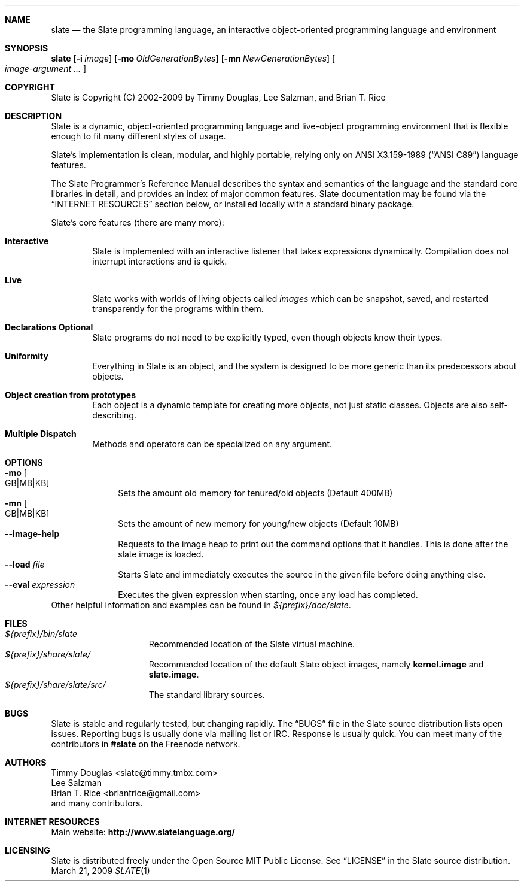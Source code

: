 .Dd March 21, 2009
.Dt SLATE 1
.Sh NAME
.Nm slate
.Nd the Slate programming language, an interactive object-oriented programming
language and environment
.Sh SYNOPSIS
.Sy slate
.Op Fl i Ar image
.Op Fl mo Ar OldGenerationBytes 
.Op Fl mn Ar NewGenerationBytes
.Oo
.Bk
.Ar image-argument ...
.Ek
.Oc
.Sh COPYRIGHT
Slate is Copyright (C) 2002-2009 by Timmy Douglas, Lee Salzman, and Brian T. Rice
.Sh DESCRIPTION
.Pp
Slate is a dynamic, object-oriented programming language and live-object
programming environment that is flexible enough to fit many different styles of
usage.
.Pp
Slate's implementation is clean, modular, and highly portable, relying only on
.St -ansiC language features.
.Pp
The Slate Programmer's Reference Manual describes the syntax and semantics of
the language and the standard core libraries in detail, and provides an index
of major common features. Slate documentation may be found via the
.Sx "INTERNET RESOURCES"
section below, or installed locally with a standard binary package.
.Pp
Slate's core features (there are many more):
.Bl -tag -width 4n
.It Sy Interactive
Slate is implemented with an interactive listener that takes expressions
dynamically. Compilation does not interrupt interactions and is quick.
.It Sy Live
Slate works with worlds of living objects called
.Em images
which can be snapshot, saved, and restarted transparently for the programs
within them.
.It Sy "Declarations Optional"
Slate programs do not need to be explicitly typed, even though objects know
their types.
.It Sy Uniformity
Everything in Slate is an object, and the system is designed to be more generic
than its predecessors about objects.
.It Sy "Object creation from prototypes"
Each object is a dynamic template for creating more objects, not just static
classes. Objects are also self-describing.
.It Sy "Multiple Dispatch"
Methods and operators can be specialized on any argument.
.El
.Sh OPTIONS
.Bl -tag -width 8n -compact
.It Fl mo Oo GB|MB|KB Oc
Sets the amount old memory for tenured/old objects (Default 400MB)
.It Fl mn Oo GB|MB|KB Oc
Sets the amount of new memory for young/new objects (Default 10MB)
.It Fl -image-help
Requests to the image heap to print out the command options that it
handles. This is done after the slate image is loaded.
.It Fl -load Ar file
Starts Slate and immediately executes the source in the given file before
doing anything else.
.It Fl -eval Ar expression
Executes the given expression when starting, once any load has completed.
.El
Other helpful information and examples can be found in
.Pa ${prefix}/doc/slate .
.Sh FILES
.Bl -tag -width "1234567890123" -compact
.It Pa ${prefix}/bin/slate
Recommended location of the Slate virtual machine.
.It Pa ${prefix}/share/slate/
Recommended location of the default Slate object images, namely
.Sy kernel.image
and
.Sy slate.image .
.It Pa ${prefix}/share/slate/src/
The standard library sources.
.El
.Sh BUGS
Slate is stable and regularly tested, but changing rapidly. The
.Dq BUGS
file in the Slate source distribution lists open issues.
Reporting bugs is usually done via mailing list or IRC. Response is usually
quick. You can meet many of the contributors in
.Sy #slate
on the Freenode network.
.Sh AUTHORS
.An "Timmy Douglas" Aq slate@timmy.tmbx.com
.An "Lee Salzman"
.An "Brian T. Rice" Aq briantrice@gmail.com
.An and many contributors.
.Sh INTERNET RESOURCES
Main website:
.Sy http://www.slatelanguage.org/
.Sh LICENSING
Slate is distributed freely under the Open Source MIT Public License. See
.Dq LICENSE
in the Slate source distribution.
